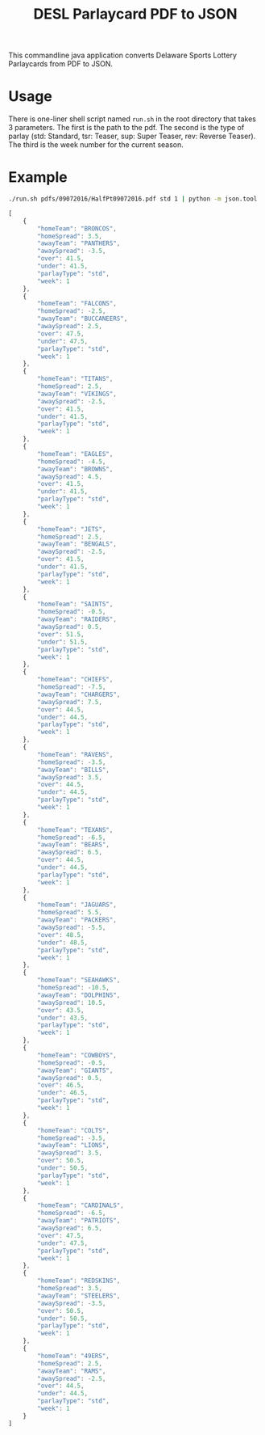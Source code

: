 #+TITLE: DESL Parlaycard PDF to JSON

This commandline java application converts Delaware Sports Lottery Parlaycards from PDF to JSON.

* Usage
There is one-liner shell script named =run.sh= in the root directory
that takes 3 parameters. The first is the path to the pdf. The second
is the type of parlay (std: Standard, tsr: Teaser, sup: Super Teaser,
rev: Reverse Teaser). The third is the week number for the current
season.

* Example

#+BEGIN_SRC sh :results code replace :exports both
./run.sh pdfs/09072016/HalfPt09072016.pdf std 1 | python -m json.tool
#+END_SRC

#+RESULTS:
#+BEGIN_SRC js
[
    {
        "homeTeam": "BRONCOS",
        "homeSpread": 3.5,
        "awayTeam": "PANTHERS",
        "awaySpread": -3.5,
        "over": 41.5,
        "under": 41.5,
        "parlayType": "std",
        "week": 1
    },
    {
        "homeTeam": "FALCONS",
        "homeSpread": -2.5,
        "awayTeam": "BUCCANEERS",
        "awaySpread": 2.5,
        "over": 47.5,
        "under": 47.5,
        "parlayType": "std",
        "week": 1
    },
    {
        "homeTeam": "TITANS",
        "homeSpread": 2.5,
        "awayTeam": "VIKINGS",
        "awaySpread": -2.5,
        "over": 41.5,
        "under": 41.5,
        "parlayType": "std",
        "week": 1
    },
    {
        "homeTeam": "EAGLES",
        "homeSpread": -4.5,
        "awayTeam": "BROWNS",
        "awaySpread": 4.5,
        "over": 41.5,
        "under": 41.5,
        "parlayType": "std",
        "week": 1
    },
    {
        "homeTeam": "JETS",
        "homeSpread": 2.5,
        "awayTeam": "BENGALS",
        "awaySpread": -2.5,
        "over": 41.5,
        "under": 41.5,
        "parlayType": "std",
        "week": 1
    },
    {
        "homeTeam": "SAINTS",
        "homeSpread": -0.5,
        "awayTeam": "RAIDERS",
        "awaySpread": 0.5,
        "over": 51.5,
        "under": 51.5,
        "parlayType": "std",
        "week": 1
    },
    {
        "homeTeam": "CHIEFS",
        "homeSpread": -7.5,
        "awayTeam": "CHARGERS",
        "awaySpread": 7.5,
        "over": 44.5,
        "under": 44.5,
        "parlayType": "std",
        "week": 1
    },
    {
        "homeTeam": "RAVENS",
        "homeSpread": -3.5,
        "awayTeam": "BILLS",
        "awaySpread": 3.5,
        "over": 44.5,
        "under": 44.5,
        "parlayType": "std",
        "week": 1
    },
    {
        "homeTeam": "TEXANS",
        "homeSpread": -6.5,
        "awayTeam": "BEARS",
        "awaySpread": 6.5,
        "over": 44.5,
        "under": 44.5,
        "parlayType": "std",
        "week": 1
    },
    {
        "homeTeam": "JAGUARS",
        "homeSpread": 5.5,
        "awayTeam": "PACKERS",
        "awaySpread": -5.5,
        "over": 48.5,
        "under": 48.5,
        "parlayType": "std",
        "week": 1
    },
    {
        "homeTeam": "SEAHAWKS",
        "homeSpread": -10.5,
        "awayTeam": "DOLPHINS",
        "awaySpread": 10.5,
        "over": 43.5,
        "under": 43.5,
        "parlayType": "std",
        "week": 1
    },
    {
        "homeTeam": "COWBOYS",
        "homeSpread": -0.5,
        "awayTeam": "GIANTS",
        "awaySpread": 0.5,
        "over": 46.5,
        "under": 46.5,
        "parlayType": "std",
        "week": 1
    },
    {
        "homeTeam": "COLTS",
        "homeSpread": -3.5,
        "awayTeam": "LIONS",
        "awaySpread": 3.5,
        "over": 50.5,
        "under": 50.5,
        "parlayType": "std",
        "week": 1
    },
    {
        "homeTeam": "CARDINALS",
        "homeSpread": -6.5,
        "awayTeam": "PATRIOTS",
        "awaySpread": 6.5,
        "over": 47.5,
        "under": 47.5,
        "parlayType": "std",
        "week": 1
    },
    {
        "homeTeam": "REDSKINS",
        "homeSpread": 3.5,
        "awayTeam": "STEELERS",
        "awaySpread": -3.5,
        "over": 50.5,
        "under": 50.5,
        "parlayType": "std",
        "week": 1
    },
    {
        "homeTeam": "49ERS",
        "homeSpread": 2.5,
        "awayTeam": "RAMS",
        "awaySpread": -2.5,
        "over": 44.5,
        "under": 44.5,
        "parlayType": "std",
        "week": 1
    }
]
#+END_SRC
